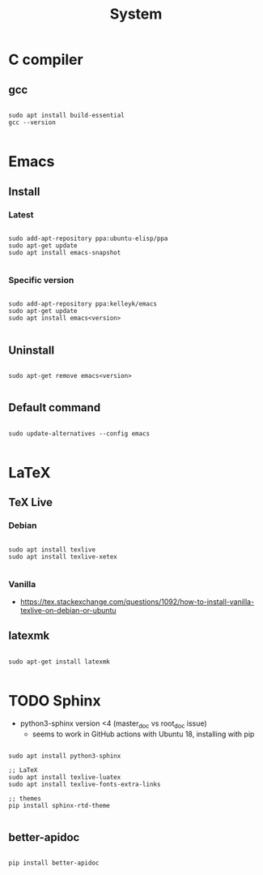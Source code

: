 #+STARTUP: overview
#+FILETAGS: :dotfiles:



#+title:System
#+PROPERTY: header-args :results none

* C compiler
** gcc

#+begin_src shell

sudo apt install build-essential
gcc --version

#+end_src

* Emacs
** Install
*** Latest

#+begin_src shell

sudo add-apt-repository ppa:ubuntu-elisp/ppa
sudo apt-get update
sudo apt install emacs-snapshot

#+end_src

*** Specific version

#+begin_src shell

sudo add-apt-repository ppa:kelleyk/emacs
sudo apt-get update
sudo apt install emacs<version>

#+end_src

** Uninstall

#+begin_src shell

sudo apt-get remove emacs<version>

#+end_src

** Default command

#+begin_src shell

sudo update-alternatives --config emacs

#+end_src

* LaTeX
** TeX Live
*** Debian

#+begin_src shell

sudo apt install texlive
sudo apt install texlive-xetex

#+end_src

*** Vanilla

- https://tex.stackexchange.com/questions/1092/how-to-install-vanilla-texlive-on-debian-or-ubuntu

** latexmk

#+begin_src shell

sudo apt-get install latexmk

#+end_src

* TODO Sphinx

- python3-sphinx version <4 (master_doc vs root_doc issue)
   - seems to work in GitHub actions with Ubuntu 18, installing with pip

#+begin_src shell

sudo apt install python3-sphinx

;; LaTeX
sudo apt install texlive-luatex
sudo apt install texlive-fonts-extra-links

;; themes
pip install sphinx-rtd-theme

#+end_src

** better-apidoc

#+begin_src shell

pip install better-apidoc

#+end_src


